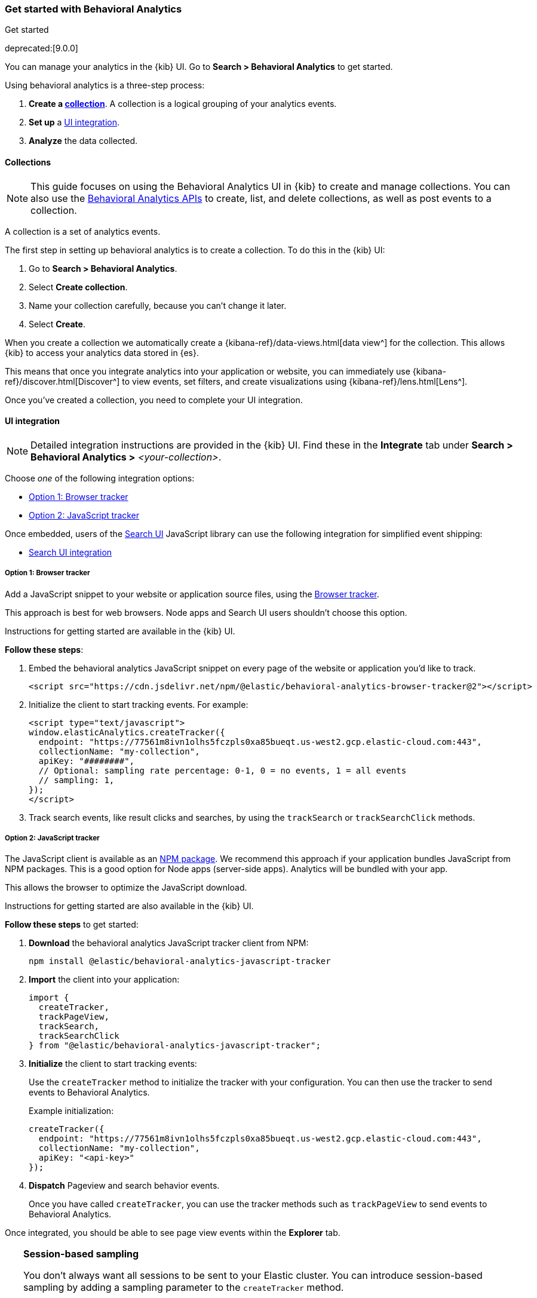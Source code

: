 [[behavioral-analytics-start]]
=== Get started with Behavioral Analytics
++++
<titleabbrev>Get started</titleabbrev>
++++

deprecated:[9.0.0]

You can manage your analytics in the {kib} UI.
Go to *Search > Behavioral Analytics* to get started.

Using behavioral analytics is a three-step process:

1. *Create a <<behavioral-analytics-start-collections, collection>>*.
A collection is a logical grouping of your analytics events.
2. *Set up* a <<behavioral-analytics-start-ui-integration, UI integration>>.
3. *Analyze* the data collected.

[discrete]
[[behavioral-analytics-start-collections]]
==== Collections

[NOTE]
====
This guide focuses on using the Behavioral Analytics UI in {kib} to create and manage collections.
You can also use the <<behavioral-analytics-apis, Behavioral Analytics APIs>> to create, list, and delete collections, as well as post events to a collection.
====

A collection is a set of analytics events.

The first step in setting up behavioral analytics is to create a collection.
To do this in the {kib} UI:

1. Go to *Search > Behavioral Analytics*.
2. Select *Create collection*.
3. Name your collection carefully, because you can't change it later.
4. Select *Create*.

When you create a collection we automatically create a {kibana-ref}/data-views.html[data view^] for the collection.
This allows {kib} to access your analytics data stored in {es}.

This means that once you integrate analytics into your application or website, you can immediately use {kibana-ref}/discover.html[Discover^] to view events, set filters, and create visualizations using {kibana-ref}/lens.html[Lens^].

Once you've created a collection, you need to complete your UI integration.

[discrete]
[[behavioral-analytics-start-ui-integration]]
==== UI integration

[NOTE]
====
Detailed integration instructions are provided in the {kib} UI.
Find these in the *Integrate* tab under *Search > Behavioral Analytics >* _<your-collection>_.
====

Choose _one_ of the following integration options:

* <<behavioral-analytics-start-ui-integration-js-embed>>
* <<behavioral-analytics-start-ui-integration-js-client>>

Once embedded, users of the https://docs.elastic.co/search-ui/getting-started[Search UI^] JavaScript library can use the following integration for simplified event shipping:

* <<behavioral-analytics-start-ui-integration-search-ui>>

[discrete]
[[behavioral-analytics-start-ui-integration-js-embed]]
===== Option 1: Browser tracker

Add a JavaScript snippet to your website or application source files, using the https://github.com/elastic/behavioral-analytics-tracker/blob/main/packages/browser-tracker/README.md[Browser tracker^].

This approach is best for web browsers.
Node apps and Search UI users shouldn't choose this option.

Instructions for getting started are available in the {kib} UI.

*Follow these steps*:

1. Embed the behavioral analytics JavaScript snippet on every page of the website or application you’d like to track.
+
[source,js]
----
<script src="https://cdn.jsdelivr.net/npm/@elastic/behavioral-analytics-browser-tracker@2"></script>
----
// NOTCONSOLE

2. Initialize the client to start tracking events.
For example:
+
[source,js]
----
<script type="text/javascript">
window.elasticAnalytics.createTracker({
  endpoint: "https://77561m8ivn1olhs5fczpls0xa85bueqt.us-west2.gcp.elastic-cloud.com:443",
  collectionName: "my-collection",
  apiKey: "########",
  // Optional: sampling rate percentage: 0-1, 0 = no events, 1 = all events
  // sampling: 1,
});
</script>
----
// NOTCONSOLE

3. Track search events, like result clicks and searches, by using the `trackSearch` or `trackSearchClick` methods.

[discrete]
[[behavioral-analytics-start-ui-integration-js-client]]
===== Option 2: JavaScript tracker

The JavaScript client is available as an https://www.npmjs.com/package/@elastic/behavioral-analytics-javascript-tracker[NPM package^].
We recommend this approach if your application bundles JavaScript from NPM packages.
This is a good option for Node apps (server-side apps).
Analytics will be bundled with your app.

This allows the browser to optimize the JavaScript download.

Instructions for getting started are also available in the {kib} UI.

*Follow these steps* to get started:

1. *Download* the behavioral analytics JavaScript tracker client from NPM:
+
`npm install @elastic/behavioral-analytics-javascript-tracker`

2. *Import* the client into your application:
+
[source,js]
----
import {
  createTracker,
  trackPageView,
  trackSearch,
  trackSearchClick
} from "@elastic/behavioral-analytics-javascript-tracker";
----
// NOTCONSOLE

3. *Initialize* the client to start tracking events:
+
Use the `createTracker` method to initialize the tracker with your configuration.
You can then use the tracker to send events to Behavioral Analytics.
+
Example initialization:
+
[source,js]
----
createTracker({
  endpoint: "https://77561m8ivn1olhs5fczpls0xa85bueqt.us-west2.gcp.elastic-cloud.com:443",
  collectionName: "my-collection",
  apiKey: "<api-key>"
});
----
// NOTCONSOLE
+
4. *Dispatch* Pageview and search behavior events.
+
Once you have called `createTracker`, you can use the tracker methods such as `trackPageView` to send events to Behavioral Analytics.

Once integrated, you should be able to see page view events within the *Explorer* tab.

[TIP]
====
*Session-based sampling*

You don't always want all sessions to be sent to your Elastic cluster.
You can introduce session-based sampling by adding a sampling parameter to the `createTracker` method.

If sampling is set to 1 (default), all sessions will send events.
If sampling is set to 0, no sessions will send events.

Here's an example:

[source,js]
----
createTracker({
  // ... tracker settings
  sampling: 0.3, // 30% of sessions will send events to the server
});
----
// NOTCONSOLE

====

[discrete]
[[behavioral-analytics-start-ui-integration-search-ui]]
==== Search UI integration

https://docs.elastic.co/search-ui[Search UI^] is a JavaScript library for building search experiences.
Use the https://www.npmjs.com/package/@elastic/search-ui-analytics-plugin[Search UI analytics plugin^] available on NPM to integrate behavioral analytics with Search UI.

This integration enables you to dispatch events from Search UI to the behavioral analytics client.
The advantage of this integration is that you don't need to set up custom events.
Events fired by Search UI are dispatched automatically.

To use this integration, follow these steps:

1. Embed Behavioral Analytics into your site using <<behavioral-analytics-start-ui-integration-js-embed>> *or* the <<behavioral-analytics-start-ui-integration-js-client>>.
2. Install the https://www.npmjs.com/package/@elastic/search-ui-analytics-plugin[`@elastic/search-ui-analytics-plugin`^] by importing it into your app.
3. Add the plugin to your Search UI configuration.

See the https://docs.elastic.co/search-ui/api/core/plugins/analytics-plugin[Search UI analytics plugin documentation^] for details.

[discrete]
[[behavioral-analytics-start-next-steps]]
==== Next steps

* Refer to the <<behavioral-analytics-api, analytics API reference>>.
